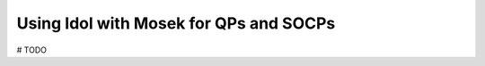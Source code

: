 .. _mosek_and_socp:

Using Idol with Mosek for QPs and SOCPs
=======================================

# TODO
